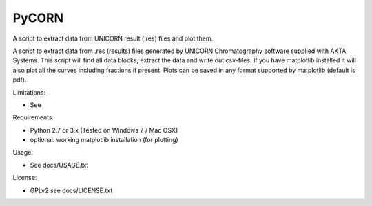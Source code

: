 PyCORN
======

A script to extract data from UNICORN result (.res) files and plot them.

.. image:: https://raw.githubusercontent.com/pyahmed/PyCORN/dev/samples/sample1_2009Jun16no001_plot.jpg


A script to extract data from .res (results) files generated by UNICORN
Chromatography software supplied with AKTA Systems. This script will
find all data blocks, extract the data and write out csv-files. If you
have matplotlib installed it will also plot all the curves including
fractions if present. Plots can be saved in any format supported by
matplotlib (default is pdf).

Limitations:

- See 

Requirements:

- Python 2.7 or 3.x (Tested on Windows 7 / Mac OSX) 
- optional: working matplotlib installation (for plotting)

Usage:

- See docs/USAGE.txt

License:

- GPLv2 see docs/LICENSE.txt